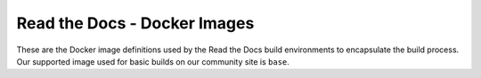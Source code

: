 =============================
Read the Docs - Docker Images
=============================

These are the Docker image definitions used by the Read the Docs build
environments to encapsulate the build process. Our supported image used for
basic builds on our community site is ``base``.
